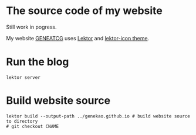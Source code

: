 * The source code of my website

Still work in pogress.

My website [[https://www.geneatcg.com][GENEATCG]] uses [[https://www.getlektor.com/][Lektor]] and [[https://github.com/spyder-ide/lektor-icon][lektor-icon theme]].


* Run the blog

#+BEGIN_SRC shell
lektor server
#+END_SRC

* Build website source 

#+BEGIN_SRC shell
lektor build --output-path ../genekao.github.io # build website source to directory
# git checkout CNAME 
#+END_SRC